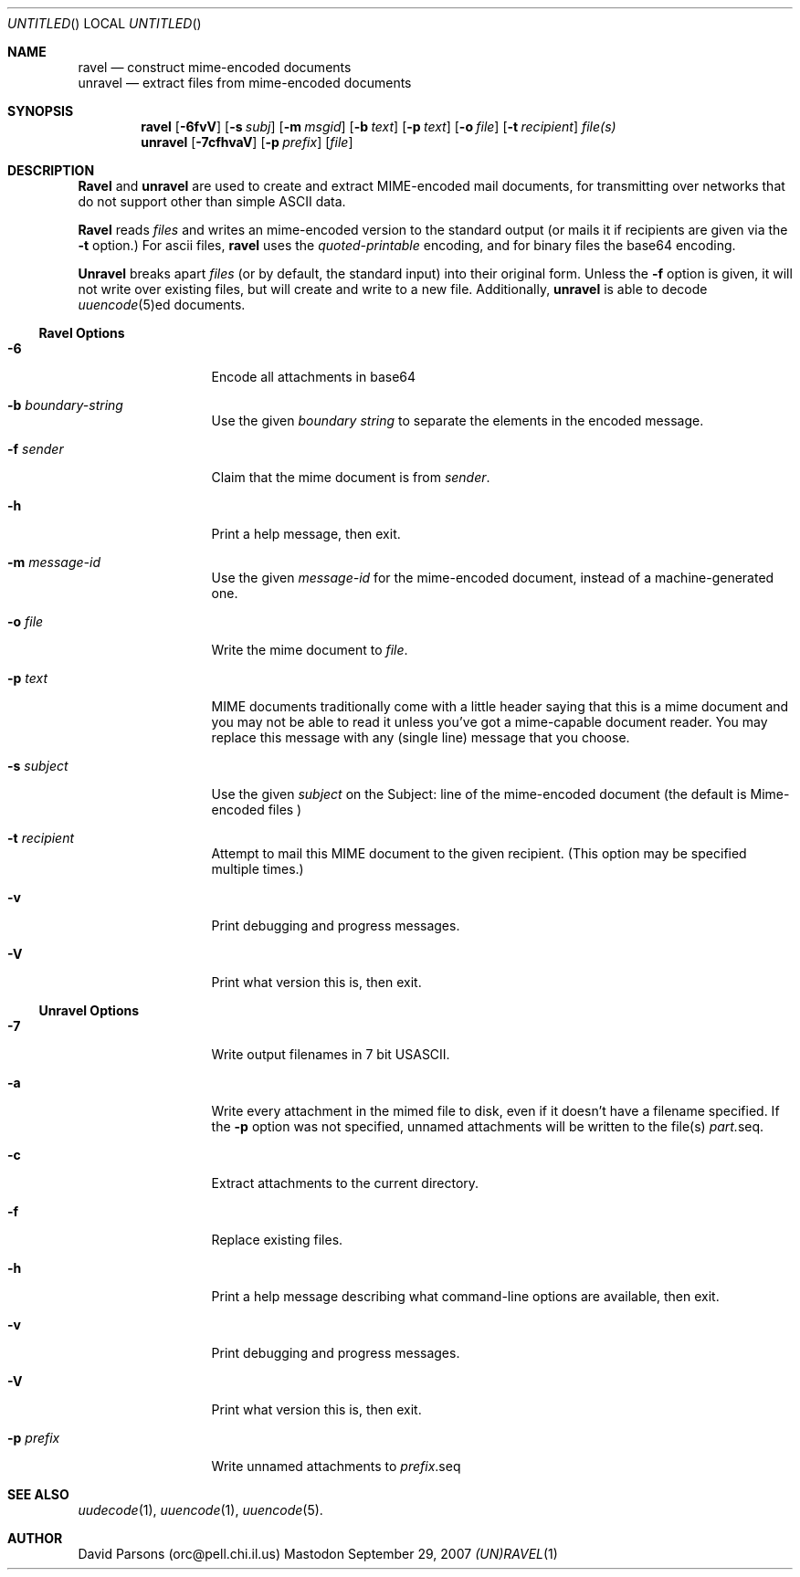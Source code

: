 '.\"
'.\"    %A%
'.\"
.Dd September 29, 2007
.Os Mastodon
.Dt (UN)RAVEL 1
.Sh NAME
.Nm ravel
.Nd construct mime-encoded documents
.br
.Nm unravel
.Nd extract files from mime-encoded documents
.Sh SYNOPSIS
.Nm ravel
.Op Fl 6fvV
.Op Fl s Ar subj
.Op Fl m Ar msgid
.Op Fl b Ar text
.Op Fl p Ar text
.Op Fl o Ar file
.Op Fl t Ar recipient
.Ar file(s)
.Nm unravel
.Op Fl 7cfhvaV
.Op Fl p Ar prefix
.Op Ar file
.Sh DESCRIPTION
.Nm Ravel
and
.Nm unravel
are used to create and extract MIME-encoded mail documents, for
transmitting over networks that
do not support other than simple
ASCII
data.
.Pp
.Nm Ravel
reads
.Ar files
and writes an mime-encoded version
to the standard output (or mails it if recipients are given
via the
.Fl t
option.)
For ascii files,
.Nm ravel
uses the
.Ar quoted-printable
encoding, and for binary files the base64 encoding.
.Pp
.Nm Unravel
breaks apart
.Ar files
(or by default, the standard input) into their original form.
Unless the
.Fl f
option is given, it will not write over existing files, but will
create and write to a new file.
Additionally, 
.Nm unravel
is able to decode 
.Xr uuencode 5 Ns ed
documents.
.Ss Ravel Options
.Bl -tag -width p-prefix-me
.It Fl 6
Encode all attachments in base64
.It Fl b Ar boundary-string
Use the given
.Ar boundary
.Ar string
to separate the elements in the
encoded message.
.It Fl f Ar sender
Claim that the mime document is from
.Ar sender .
.It Fl h
Print a help message, then exit.
.It Fl m Ar message-id
Use the given
.Ar message-id
for the mime-encoded document, instead of a machine-generated one.
.It Fl o Ar file
Write the mime document to
.Ar file .
.It Fl p Ar text
MIME documents traditionally come with a little header saying that
this is a mime document and you may not be able to read it unless
you've got a mime-capable document reader.  You may replace this
message with any (single line) message that you choose.
.It Fl s Ar subject
Use the given
.Ar subject
on the Subject: line of the mime-encoded document (the default is
.Ar "Mime-encoded files"\fR)
.It Fl t Ar recipient
Attempt to mail this MIME document to the given recipient. (This
option may be specified multiple times.)
.It Fl v
Print debugging and progress messages.
.It Fl V
Print what version this is, then exit.
.El
.Ss Unravel Options
.Bl -tag -width p-prefix-me
.It Fl 7
Write output filenames in 7 bit USASCII.
.It Fl a
Write every attachment in the mimed file to disk, even if it doesn't have a
filename specified.   If the
.Fl p
option was not specified, unnamed attachments will be written to the file(s)
.Ar part. Ns seq .
.It Fl c
Extract attachments to the current directory.
.It Fl f
Replace existing files.
.It Fl h
Print a help message describing what command-line options are available,
then exit.
.It Fl v
Print debugging and progress messages.
.It Fl V
Print what version this is, then exit.
.It Fl p Ar prefix
Write unnamed attachments to
.Ar prefix Ns .seq
.El
.Sh SEE ALSO
.Xr uudecode 1 ,
.Xr uuencode 1 ,
.Xr uuencode 5 .
.Sh AUTHOR
David Parsons (orc@pell.chi.il.us)
